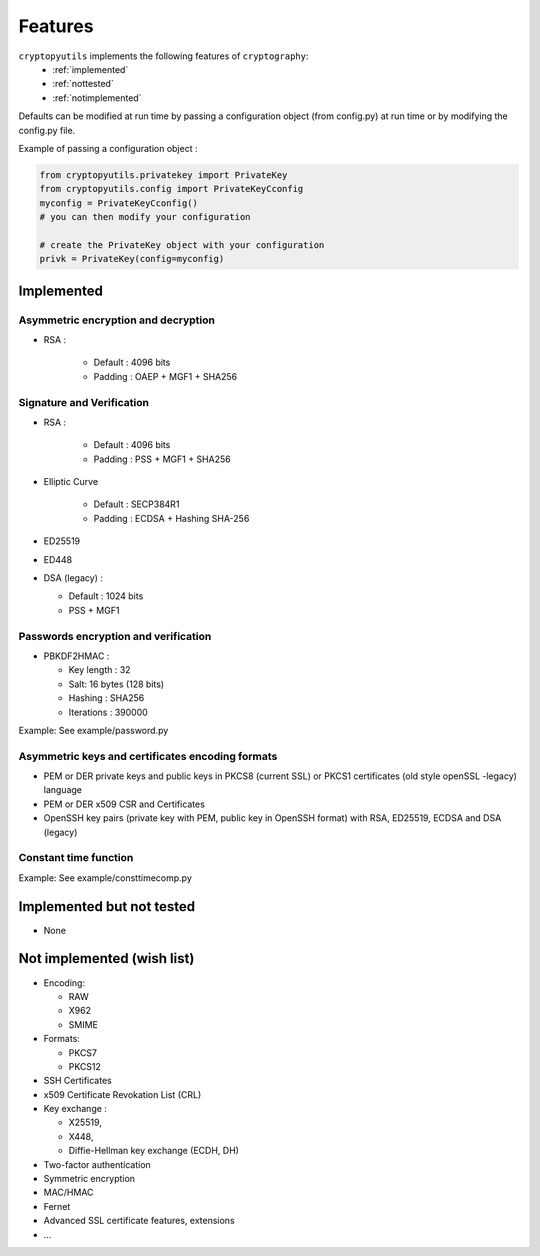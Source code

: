 Features
=========

``cryptopyutils`` implements the following features of ``cryptography``:
  * :ref:`implemented`
  * :ref:`nottested`
  * :ref:`notimplemented`

Defaults can be modified at run time by passing a configuration object (from config.py) at run time or by modifying the config.py file.

Example of passing a configuration object :

.. code-block:: python

    from cryptopyutils.privatekey import PrivateKey
    from cryptopyutils.config import PrivateKeyCconfig
    myconfig = PrivateKeyCconfig()
    # you can then modify your configuration

    # create the PrivateKey object with your configuration
    privk = PrivateKey(config=myconfig)


.. _implemented:

Implemented
-----------

Asymmetric encryption and decryption
~~~~~~~~~~~~~~~~~~~~~~~~~~~~~~~~~~~~~~

* RSA :

    * Default : 4096 bits
    * Padding : OAEP + MGF1 + SHA256

.. _signature:

Signature and Verification
~~~~~~~~~~~~~~~~~~~~~~~~~~

* RSA :

    * Default : 4096 bits
    * Padding : PSS + MGF1 + SHA256

* Elliptic Curve

    * Default : SECP384R1
    * Padding : ECDSA + Hashing SHA-256

* ED25519
* ED448
* DSA (legacy) :

  * Default : 1024 bits
  * PSS + MGF1

Passwords encryption and verification
~~~~~~~~~~~~~~~~~~~~~~~~~~~~~~~~~~~~~~

* PBKDF2HMAC :

  * Key length : 32
  * Salt: 16 bytes (128 bits)
  * Hashing : SHA256
  * Iterations : 390000

Example: See example/password.py

Asymmetric keys and certificates encoding formats
~~~~~~~~~~~~~~~~~~~~~~~~~~~~~~~~~~~~~~~~~~~~~~~~~~

* PEM or DER private keys and public keys in PKCS8 (current SSL) or PKCS1 certificates (old style openSSL -legacy) language
* PEM or DER x509 CSR and Certificates
* OpenSSH key pairs (private key with PEM, public key in OpenSSH format) with RSA, ED25519, ECDSA and DSA (legacy)

Constant time function
~~~~~~~~~~~~~~~~~~~~~~
Example: See example/consttimecomp.py

.. _nottested:

Implemented but not tested
---------------------------

* None

.. _notimplemented:

Not implemented (wish list)
---------------------------

* Encoding:

  * RAW
  * X962
  * SMIME

* Formats:

  * PKCS7
  * PKCS12

* SSH Certificates
* x509 Certificate Revokation List (CRL)
* Key exchange :

  * X25519,
  * X448,
  * Diffie-Hellman key exchange (ECDH, DH)

* Two-factor authentication
* Symmetric encryption
* MAC/HMAC
* Fernet
* Advanced SSL certificate features, extensions
* ...

